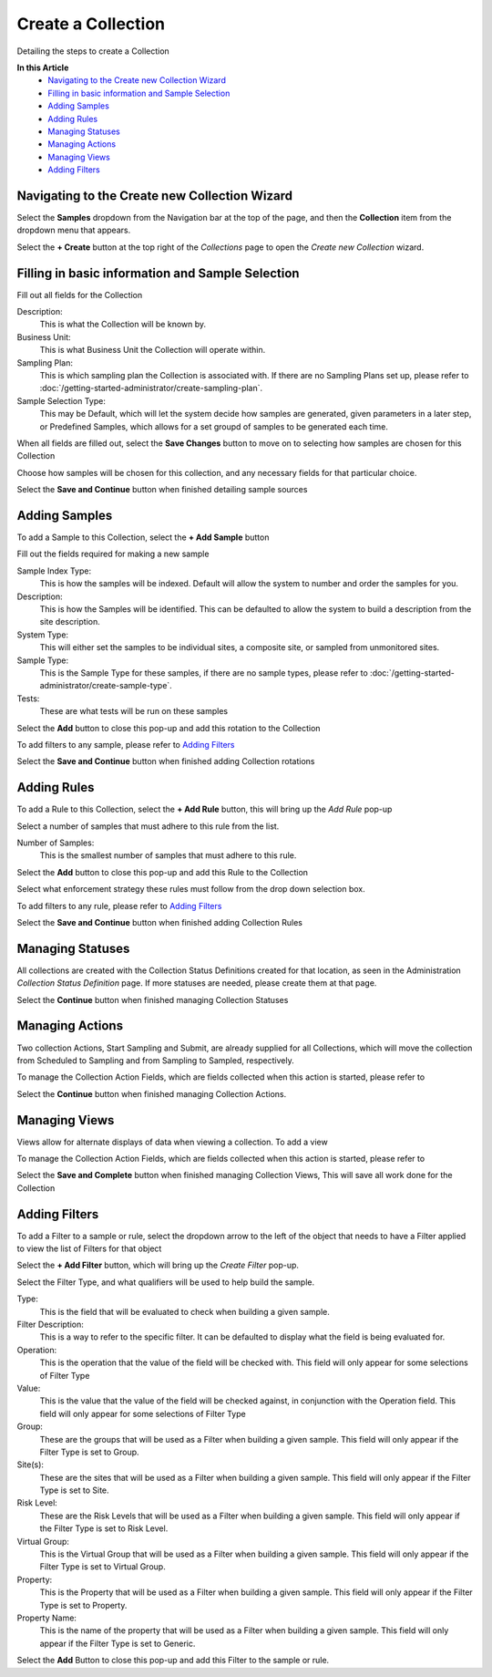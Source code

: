 Create a Collection
===============================
Detailing the steps to create a Collection 

**In this Article**
    - `Navigating to the Create new Collection Wizard`_
    - `Filling in basic information and Sample Selection`_
    - `Adding Samples`_
    - `Adding Rules`_
    - `Managing Statuses`_
    - `Managing Actions`_
    - `Managing Views`_
    - `Adding Filters`_
    
Navigating to the Create new Collection Wizard
-----------------------------------------------------
Select the **Samples** dropdown from the Navigation bar at the top of the page, and then the **Collection** item from the dropdown menu that appears.

Select the **+ Create** button at the top right of the *Collections* page to open the *Create new Collection* wizard.

Filling in basic information and Sample Selection
----------------------------------------------------
Fill out all fields for the Collection

.. image:: create-collection/_static/CreateCollection-EnviroMap.png

Description:
    This is what the Collection will be known by.
Business Unit:
    This is what Business Unit the Collection will operate within.
Sampling Plan:
    This is which sampling plan the Collection is associated with. If there are no Sampling Plans set up, please refer to :doc:`/getting-started-administrator/create-sampling-plan`.
Sample Selection Type:
    This may be Default, which will let the system decide how samples are generated, given parameters in a later step, or Predefined Samples, which allows for a set groupd of samples to be generated each time.
    
When all fields are filled out, select the **Save Changes** button to move on to selecting how samples are chosen for this Collection

.. image:: create-collection/_static/CreateCollection-SaveChanges-EnviroMap.png

Choose how samples will be chosen for this collection, and any necessary fields for that particular choice.

.. image:: create-collection/_static/EditCollection-SitesDetails.png

Select the **Save and Continue** button when finished detailing sample sources

Adding Samples 
-----------------
To add a Sample to this Collection, select the **+ Add Sample** button

.. image:: create-collection/_static/add-sample-button.png

Fill out the fields required for making a new sample

.. image:: create-collection/_static/add-sample-modal.png

Sample Index Type:
    This is how the samples will be indexed. Default will allow the system to number and order the samples for you.
Description:
    This is how the Samples will be identified. This can be defaulted to allow the system to build a description from the site description.
System Type:
    This will either set the samples to be individual sites, a composite site, or sampled from unmonitored sites.
Sample Type:
    This is the Sample Type for these samples, if there are no sample types, please refer to :doc:`/getting-started-administrator/create-sample-type`.
Tests:
    These are what tests will be run on these samples
    
Select the **Add** button to close this pop-up and add this rotation to the Collection

To add filters to any sample, please refer to `Adding Filters`_

Select the **Save and Continue** button when finished adding Collection rotations

Adding Rules
--------------------------
To add a Rule to this Collection, select the **+ Add Rule** button, this will bring up the *Add Rule* pop-up

.. image:: create-collection/_static/add-rule-button.png

Select a number of samples that must adhere to this rule from the list.

.. image:: create-collection/_static/add-rule-modal.png

Number of Samples:
    This is the smallest number of samples that must adhere to this rule. 
    
Select the **Add** button to close this pop-up and add this Rule to the Collection

Select what enforcement strategy these rules must follow from the drop down selection box.

To add filters to any rule, please refer to `Adding Filters`_

Select the **Save and Continue** button when finished adding Collection Rules

Managing Statuses
--------------------
All collections are created with the Collection Status Definitions created for that location, as seen in the Administration *Collection Status Definition* page. If more statuses are needed, please create them at that page.

Select the **Continue** button when finished managing Collection Statuses

Managing Actions
------------------
Two collection Actions, Start Sampling and Submit, are already supplied for all Collections, which will move the collection from Scheduled to Sampling and from Sampling to Sampled, respectively.

To manage the Collection Action Fields, which are fields collected when this action is started, please refer to

Select the **Continue** button when finished managing Collection Actions.

Managing Views
------------------
Views allow for alternate displays of data when viewing a collection. To add a view 

To manage the Collection Action Fields, which are fields collected when this action is started, please refer to

Select the **Save and Complete** button when finished managing Collection Views, This will save all work done for the Collection

Adding Filters
--------------------------
To add a Filter to a sample or rule, select the dropdown arrow to the left of the object that needs to have a Filter applied to view the list of Filters for that object

Select the **+ Add Filter** button, which will bring up the *Create Filter* pop-up.

Select the Filter Type, and what qualifiers will be used to help build the sample.

.. image:: create-collection/_static/add-filter-modal.png

Type:
    This is the field that will be evaluated to check when building a given sample. 
Filter Description:
    This is a way to refer to the specific filter. It can be defaulted to display what the field is being evaluated for.
Operation:
    This is the operation that the value of the field will be checked with. This field will only appear for some selections of Filter Type
Value:
    This is the value that the value of the field will be checked against, in conjunction with the Operation field. This field will only appear for some selections of Filter Type 
Group:
    These are the groups that will be used as a Filter when building a given sample. This field will only appear if the Filter Type is set to Group.
Site(s):
    These are the sites that will be used as a Filter when building a given sample. This field will only appear if the Filter Type is set to Site.
Risk Level:
    These are the Risk Levels that will be used as a Filter when building a given sample. This field will only appear if the Filter Type is set to Risk Level.
Virtual Group:
    This is the Virtual Group that will be used as a Filter when building a given sample. This field will only appear if the Filter Type is set to Virtual Group.
Property:
    This is the Property that will be used as a Filter when building a given sample. This field will only appear if the Filter Type is set to Property.
Property Name:
    This is the name of the property that will be used as a Filter when building a given sample. This field will only appear if the Filter Type is set to Generic.
    
Select the **Add** Button to close this pop-up and add this Filter to the sample or rule.